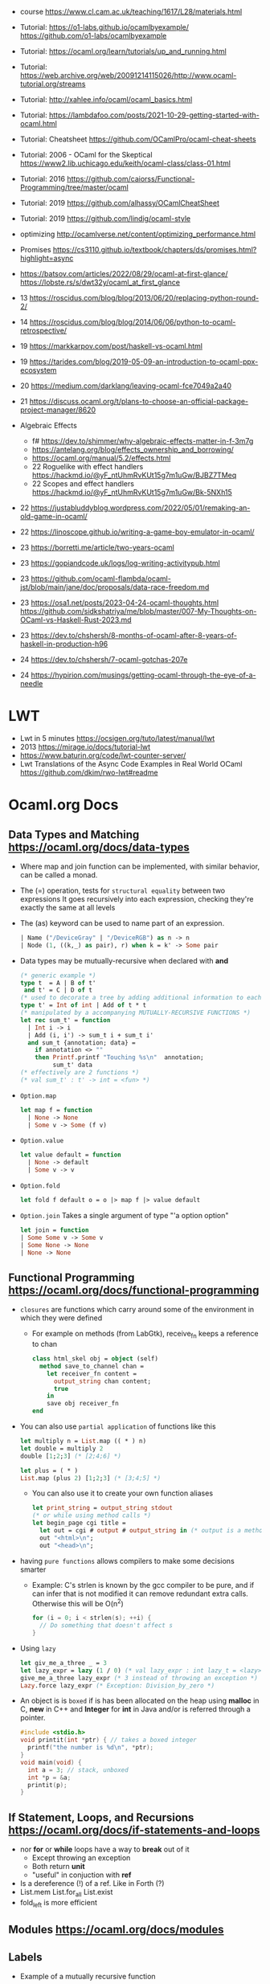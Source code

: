 - course https://www.cl.cam.ac.uk/teaching/1617/L28/materials.html
- Tutorial:
  https://o1-labs.github.io/ocamlbyexample/
  https://github.com/o1-labs/ocamlbyexample
- Tutorial: https://ocaml.org/learn/tutorials/up_and_running.html
- Tutorial: https://web.archive.org/web/20091214115026/http://www.ocaml-tutorial.org/streams
- Tutorial: http://xahlee.info/ocaml/ocaml_basics.html
- Tutorial: https://lambdafoo.com/posts/2021-10-29-getting-started-with-ocaml.html
- Tutorial: Cheatsheet https://github.com/OCamlPro/ocaml-cheat-sheets
- Tutorial: 2006 - OCaml for the Skeptical https://www2.lib.uchicago.edu/keith/ocaml-class/class-01.html
- Tutorial: 2016 https://github.com/caiorss/Functional-Programming/tree/master/ocaml
- Tutorial: 2019 https://github.com/alhassy/OCamlCheatSheet
- Tutorial: 2019 https://github.com/lindig/ocaml-style

- optimizing http://ocamlverse.net/content/optimizing_performance.html
- Promises https://cs3110.github.io/textbook/chapters/ds/promises.html?highlight=async
- https://batsov.com/articles/2022/08/29/ocaml-at-first-glance/
  https://lobste.rs/s/dwt32y/ocaml_at_first_glance
- 13 https://roscidus.com/blog/blog/2013/06/20/replacing-python-round-2/
- 14 https://roscidus.com/blog/blog/2014/06/06/python-to-ocaml-retrospective/
- 19 https://markkarpov.com/post/haskell-vs-ocaml.html
- 19 https://tarides.com/blog/2019-05-09-an-introduction-to-ocaml-ppx-ecosystem
- 20 https://medium.com/darklang/leaving-ocaml-fce7049a2a40
- 21 https://discuss.ocaml.org/t/plans-to-choose-an-official-package-project-manager/8620
- Algebraic Effects
  - f# https://dev.to/shimmer/why-algebraic-effects-matter-in-f-3m7g
  - https://antelang.org/blog/effects_ownership_and_borrowing/
  - https://ocaml.org/manual/5.2/effects.html
  - 22 Roguelike with effect handlers https://hackmd.io/@yF_ntUhmRvKUt15g7m1uGw/BJBZ7TMeq
  - 22 Scopes and effect handlers https://hackmd.io/@yF_ntUhmRvKUt15g7m1uGw/Bk-5NXh15
- 22 https://justabluddyblog.wordpress.com/2022/05/01/remaking-an-old-game-in-ocaml/
- 22 https://linoscope.github.io/writing-a-game-boy-emulator-in-ocaml/
- 23 https://borretti.me/article/two-years-ocaml
- 23 https://gopiandcode.uk/logs/log-writing-activitypub.html
- 23 https://github.com/ocaml-flambda/ocaml-jst/blob/main/jane/doc/proposals/data-race-freedom.md
- 23 https://osa1.net/posts/2023-04-24-ocaml-thoughts.html
  https://github.com/sidkshatriya/me/blob/master/007-My-Thoughts-on-OCaml-vs-Haskell-Rust-2023.md
- 23 https://dev.to/chshersh/8-months-of-ocaml-after-8-years-of-haskell-in-production-h96
- 24 https://dev.to/chshersh/7-ocaml-gotchas-207e
- 24 https://hypirion.com/musings/getting-ocaml-through-the-eye-of-a-needle
* LWT
- Lwt in 5 minutes https://ocsigen.org/tuto/latest/manual/lwt
- 2013 https://mirage.io/docs/tutorial-lwt
- https://www.baturin.org/code/lwt-counter-server/
- Lwt Translations of the Async Code Examples in Real World OCaml https://github.com/dkim/rwo-lwt#readme
* Ocaml.org Docs
** Data Types and Matching https://ocaml.org/docs/data-types
- Where map and join function can be implemented, with similar behavior,
  can be called a monad.
- The (=) operation, tests for ~structural equality~ between two expressions
  It goes recursively into each expression, checking they're exactly the same at all levels
- The (as) keyword can be used to name part of an expression.
  #+begin_src ocaml
    | Name ("/DeviceGray" | "/DeviceRGB") as n -> n
    | Node (1, ((k,_) as pair), r) when k = k' -> Some pair
  #+end_src
- Data types may be mutually-recursive when declared with *and*
  #+begin_src ocaml
    (* generic example *)
    type t  = A | B of t'
     and t' = C | D of t
    (* used to decorate a tree by adding additional information to each node *)
    type t' = Int of int | Add of t * t
    (* manipulated by a accompanying MUTUALLY-RECURSIVE FUNCTIONS *)
    let rec sum_t' = function
      | Int i -> i
      | Add (i, i') -> sum_t i + sum_t i'
      and sum_t {annotation; data} =
        if annotation <> ""
        then Printf.printf "Touching %s\n"  annotation;
             sum_t' data
    (* effectively are 2 functions *)
    (* val sum_t' : t' -> int = <fun> *)
  #+end_src
- =Option.map=
  #+begin_src ocaml
    let map f = function
      | None -> None
      | Some v -> Some (f v)
  #+end_src
- =Option.value=
  #+begin_src ocaml
    let value default = function
      | None -> default
      | Some v -> v
  #+end_src
- =Option.fold=
  #+begin_src ocaml
    let fold f default o = o |> map f |> value default
  #+end_src
- =Option.join=
  Takes a single argument of type "'a option option"
  #+begin_src ocaml
    let join = function
    | Some Some v -> Some v
    | Some None -> None
    | None -> None
  #+end_src
** Functional Programming https://ocaml.org/docs/functional-programming
- ~closures~ are functions which carry around some of the environment in which they were defined
  - For example on methods (from LabGtk), receive_fn keeps a reference to chan
    #+begin_src ocaml
      class html_skel obj = object (self)
        method save_to_channel chan =
          let receiver_fn content =
            output_string chan content;
            true
          in
          save obj receiver_fn
      end
    #+end_src
- You can also use ~partial application~ of functions like this
  #+begin_src ocaml
    let multiply n = List.map (( * ) n)
    let double = multiply 2
    double [1;2;3] (* [2;4;6] *)

    let plus = ( * )
    List.map (plus 2) [1;2;3] (* [3;4;5] *)
  #+end_src
  - You can also use it to create your own function aliases
    #+begin_src ocaml
      let print_string = output_string stdout
      (* or while using method calls *)
      let begin_page cgi title =
        let out = cgi # output # output_string in (* output is a method of cgi *)
        out "<html>\n";
        out "<head>\n";
    #+end_src
- having ~pure functions~ allows compilers to make some decisions smarter
  - Example:
    C's strlen is known by the gcc compiler to be pure,
    and if can infer that is not modified it can remove redundant extra calls.
    Otherwise this will be O(n^2)
    #+begin_src c
      for (i = 0; i < strlen(s); ++i) {
        // Do something that doesn't affect s
      }
    #+end_src
- Using ~lazy~
  #+begin_src ocaml
    let giv_me_a_three _ = 3
    let lazy_expr = lazy (1 / 0) (* val lazy_expr : int lazy_t = <lazy> *)
    give_me_a_three lazy_expr (* 3 instead of throwing an exception *)
    Lazy.force lazy_expr (* Exception: Division_by_zero *)
  #+end_src
- An object is is ~boxed~ if is has been allocated on the heap
  using *malloc* in C, *new* in C++ and *Integer* for *int* in Java
  and/or is referred through a pointer.
  #+begin_src c
    #include <stdio.h>
    void printit(int *ptr) { // takes a boxed integer
      printf("the number is %d\n", *ptr);
    }
    void main(void) {
      int a = 3; // stack, unboxed
      int *p = &a;
      printit(p);
    }

  #+end_src
** If Statement, Loops, and Recursions https://ocaml.org/docs/if-statements-and-loops
- nor *for* or *while* loops have a way to *break* out of it
  - Except throwing an exception
  - Both return *unit*
  - "useful" in conjuction with *ref*
- Is a dereference (!) of a ref. Like in Forth (?)
- List.mem
  List.for_all
  List.exist
- fold_left is more efficient
** Modules https://ocaml.org/docs/modules
** Labels
- Example of a mutually recursive function
#+begin_src ocaml
  let rec even n =
    match n with
      | 0 -> true
      | x -> odd (x-1)
  and odd n =
    match n with
      | 0 -> false
      | x -> even (x-1);;
#+end_src
** Pointers https://ocaml.org/docs/pointers
** Functors https://ocaml.org/docs/functors
** Objects https://ocaml.org/docs/objects

* 2018 | What I wish I knew when learning OCaml
   https://baturin.org/docs/ocaml-faq/
- you can also produce Javascript from OCaml Bytecode (js_of_ocaml)
*** let ... and
  allows mutually recursive binding
  example: define *even* and *odd* mutually recursive
  #+begin_src ocaml
    let rec even x =
      match x with
      | 0 -> true
      | _ -> odd (x - 1)
    and odd x =
      match x with
      | 0 -> false
      | _ -> even (x - 1)
  #+end_src
*** abstract types
- reasons
  1) abstract implementation details
  2) prevent invariant violations
* 2021 | Practical OCaml                    | Yawar Amin
https://dev.to/yawaramin/practical-ocaml-314j#proof-of-concept
- match brings the mathematical notation into OCaml
  #+begin_src
   f(0) = 0
   f(x) = 1/x
  #+end_src
- each source file automatically becomes a module
  myprog.ml -> Myprog
- all modules in a project are automatically in scope/visible
- Pipe operator to be added to JS https://github.com/tc39/proposal-pipeline-operator/
** Sys.getenv + try/match (me: pattern)
  #+NAME: cfg.ml
  #+begin_src ocaml
    let forward_host = "127.0.0.1"
    let forward_port = 8126
    let listen_port =
      try
        int_of_string(Sys.getenv "listen_port")
      with
        Not_found -> 8125

    let blocklist =
      try
        "blocklist"
        |> Sys.getenv
        |> String.split_on_char ','
        |> List.map Str.regexp_string
      with
        Not_found -> []
  #+end_src
** example: about statsd
- based on Rust code/article
  https://medium.com/tenable-techblog/optimizing-700-cpus-away-with-rust-dc7a000dbdb2
  https://github.com/askldjd/statsd-filter-proxy-rs
- statsd is application performance tool that runs as a deamon,
  where you can ~send~ statistics
- foo:1|c
  - metric named "foo"
  - which is a counter (due "c")
  - we are incrementing it by "1"
- works over UDP
- Project: proxy+forwarder(to the real statsd deamon)+filter of metric
** example CODE
- Run it with:
  OCAMLRUNPARAM=b blocklist=foo,bar dune exec ./ocaml_statsd_filter.exe
- OCAMLRUNPARAM=b to print the full stacktrace
- ~Unix~ module functionality is mostly portable to Windows
- uses ~ignore~ (to ignore the output of send())
- incoming requests are handled by ~process~ function
- recvfrom works on a descr_of_in_channel
- each incoming request, spin off a new process (Unix built-in functionality)
  https://v2.ocaml.org/api/Unix.html
  #+begin_src
    establish_server : (in_channel -> out_channel -> unit) -> Unix.sockaddr -> unit
    The function given as first argument is called for each connection with two buffered
    channels connected to the client.
    A new process is created for each connection.
  #+end_src
  #+begin_src ocaml
    open Unix
    let bufsize = 8192
    let buf = Bytes.create bufsize
    let forward_addr = ADDR_INET (inet_addr_of_string Cfg.forward_host,
                                  Cfg.forward_port)
    let forward_sock = socket PF_INET SOCK_DGRAM 0
    let allow data = Cfg.blocklist
      |> List.exists (fun regexp -> Str.string_match regexp data 0)
      |> not
    let process input_chan _ =
      let in_descr = descr_of_in_channel input_chan in
      let read_len, _ = recvfrom in_descr buf 0 bufsize [] in
      let buf_str = Bytes.to_string buf in
      if allow buf_str then begin
          ignore(send forward_sock buf 0 read_len []);
          print_string ("Sent: " ^ buf_str)
        end
      else
        print_string ("Did not send: " ^ buf_str)
    let () =
      connect forward_sock forward_addr;
      establish_server process (ADDR_INET (inet_addr_any, Cfg.listen_port))
#+end_src
* 2022 | Practical OCaml, Multicore Edition | Yawar Amin
https://dev.to/yawaramin/practical-ocaml-multicore-edition-3gf2
- library: EIO - Effects-based direct-style IO for multicore OCaml
  https://github.com/ocaml-multicore/eio
- EIO, uses a new paradigm for concurrent IO programming,
  without the need for monads or async/await
- "Function color" problem https://journal.stuffwithstuff.com/2015/02/01/what-color-is-your-function/
- =domain= = os thread
  =fibers= = non blocking green threads, that run on each domain
- https://en.wikipedia.org/wiki/Green_thread
  "is a thread that is scheduled bya runtime library or VM, instead of natively by the OS"
- > opam switch create 5.0.0
  > eval $(opam env)
  > opam install dune htop eio
- Eio.new_domain
  Eio.traceln
  Eio_main.run
  Fmt.exn
- Eio.Buf.read_parse_exn
  Eio.Buf_read.take_all
  Eio.Domain.self
  Eio.Domain_manager.run
  Eio.Fiber.all
  Eio.Flow.copy_string
  Eio.Net.Ipaddr.V4.any
  Eio.Net.accept_fork
  Eio.Net.connect
  Eio.Net.getaddrinfo_stream
  Eio.Net.listen
  Eio.Stdenv.domain_mgr
  Eio.Stdenv.net
  Eio.Switch.run
** ocaml_statsd_filter.ml
#+begin_src ocaml
  open Eio
  let max_size = 8192
  let listen_addr = `TCP (Net.Ipaddr.V4.any, Cfg.listen_port)
  let target_addr net =
    match Net.getaddrinfo_stream net Cfg.target_host ~service:Cfg.target_port with
    | []        -> invalid_arg Cfg.target_host
    | addr :: _ -> addr
  let allow data = Cfg.blocklist
                   |> List.exists (fun regexp -> Str.string_match regexp data 0)
                   |> not
  let on_error = traceln "Connectionhandling error: %a" Fmt.exn
  let main net new_domain =
    Switch.run (fun sw ->
        let target = Net.connect ~sw net (target_addr net) in
        let listen_socket = Net.listen ~backlog:128 ~sw net listen_addr in
        traceln "Listening on: %d" Cfg.listen_port;
        let domain_loop () =
          new_domain (fun() ->
              let domain_id = (Domain.self () :> int) in
              Switch.run (fun sw ->
                  while true do
                    Net.accept_fork ~sw listen_socket ~on_error (fun client _ ->
                        let buf_str =
                          client
                          |> Buf.read_parse_exn ~max_size Buf_read.take_all
                          |> String.trim
                        in
                        if allow buf_str then begin
                            Flow.copy_string buf_str target;
                            traceln "Domain %d: sent: %s" domain_id buf_str
                          end
                        else
                          traceln "Domain %d: did not send. %s" domain_id buf_str
                                                                 done)
                  done)
      in
      let domains = List.init Cfg.num_threads (fun _ -> domain_loop) in
      Fiber.all domains))
  let () =
    Eio_main.run (fun env ->
        main
          (Stdenv.net env)
          (Domain_manager.run @@ Stdenv.domain_mgr env))
#+end_src
** cfg.ml - add the number of threads
#+begin_src ocaml
  let num_threads =
    try
      int_of_string (Sys.getenv "num_threads")
    with
      Not_found -> Domain.recommended_domain_count
#+end_src
** dune-project
  (lang dune 3.4)
** dune
(executable
    (name ocaml_statsd_filter)
    (libraries str eio_main))
    
